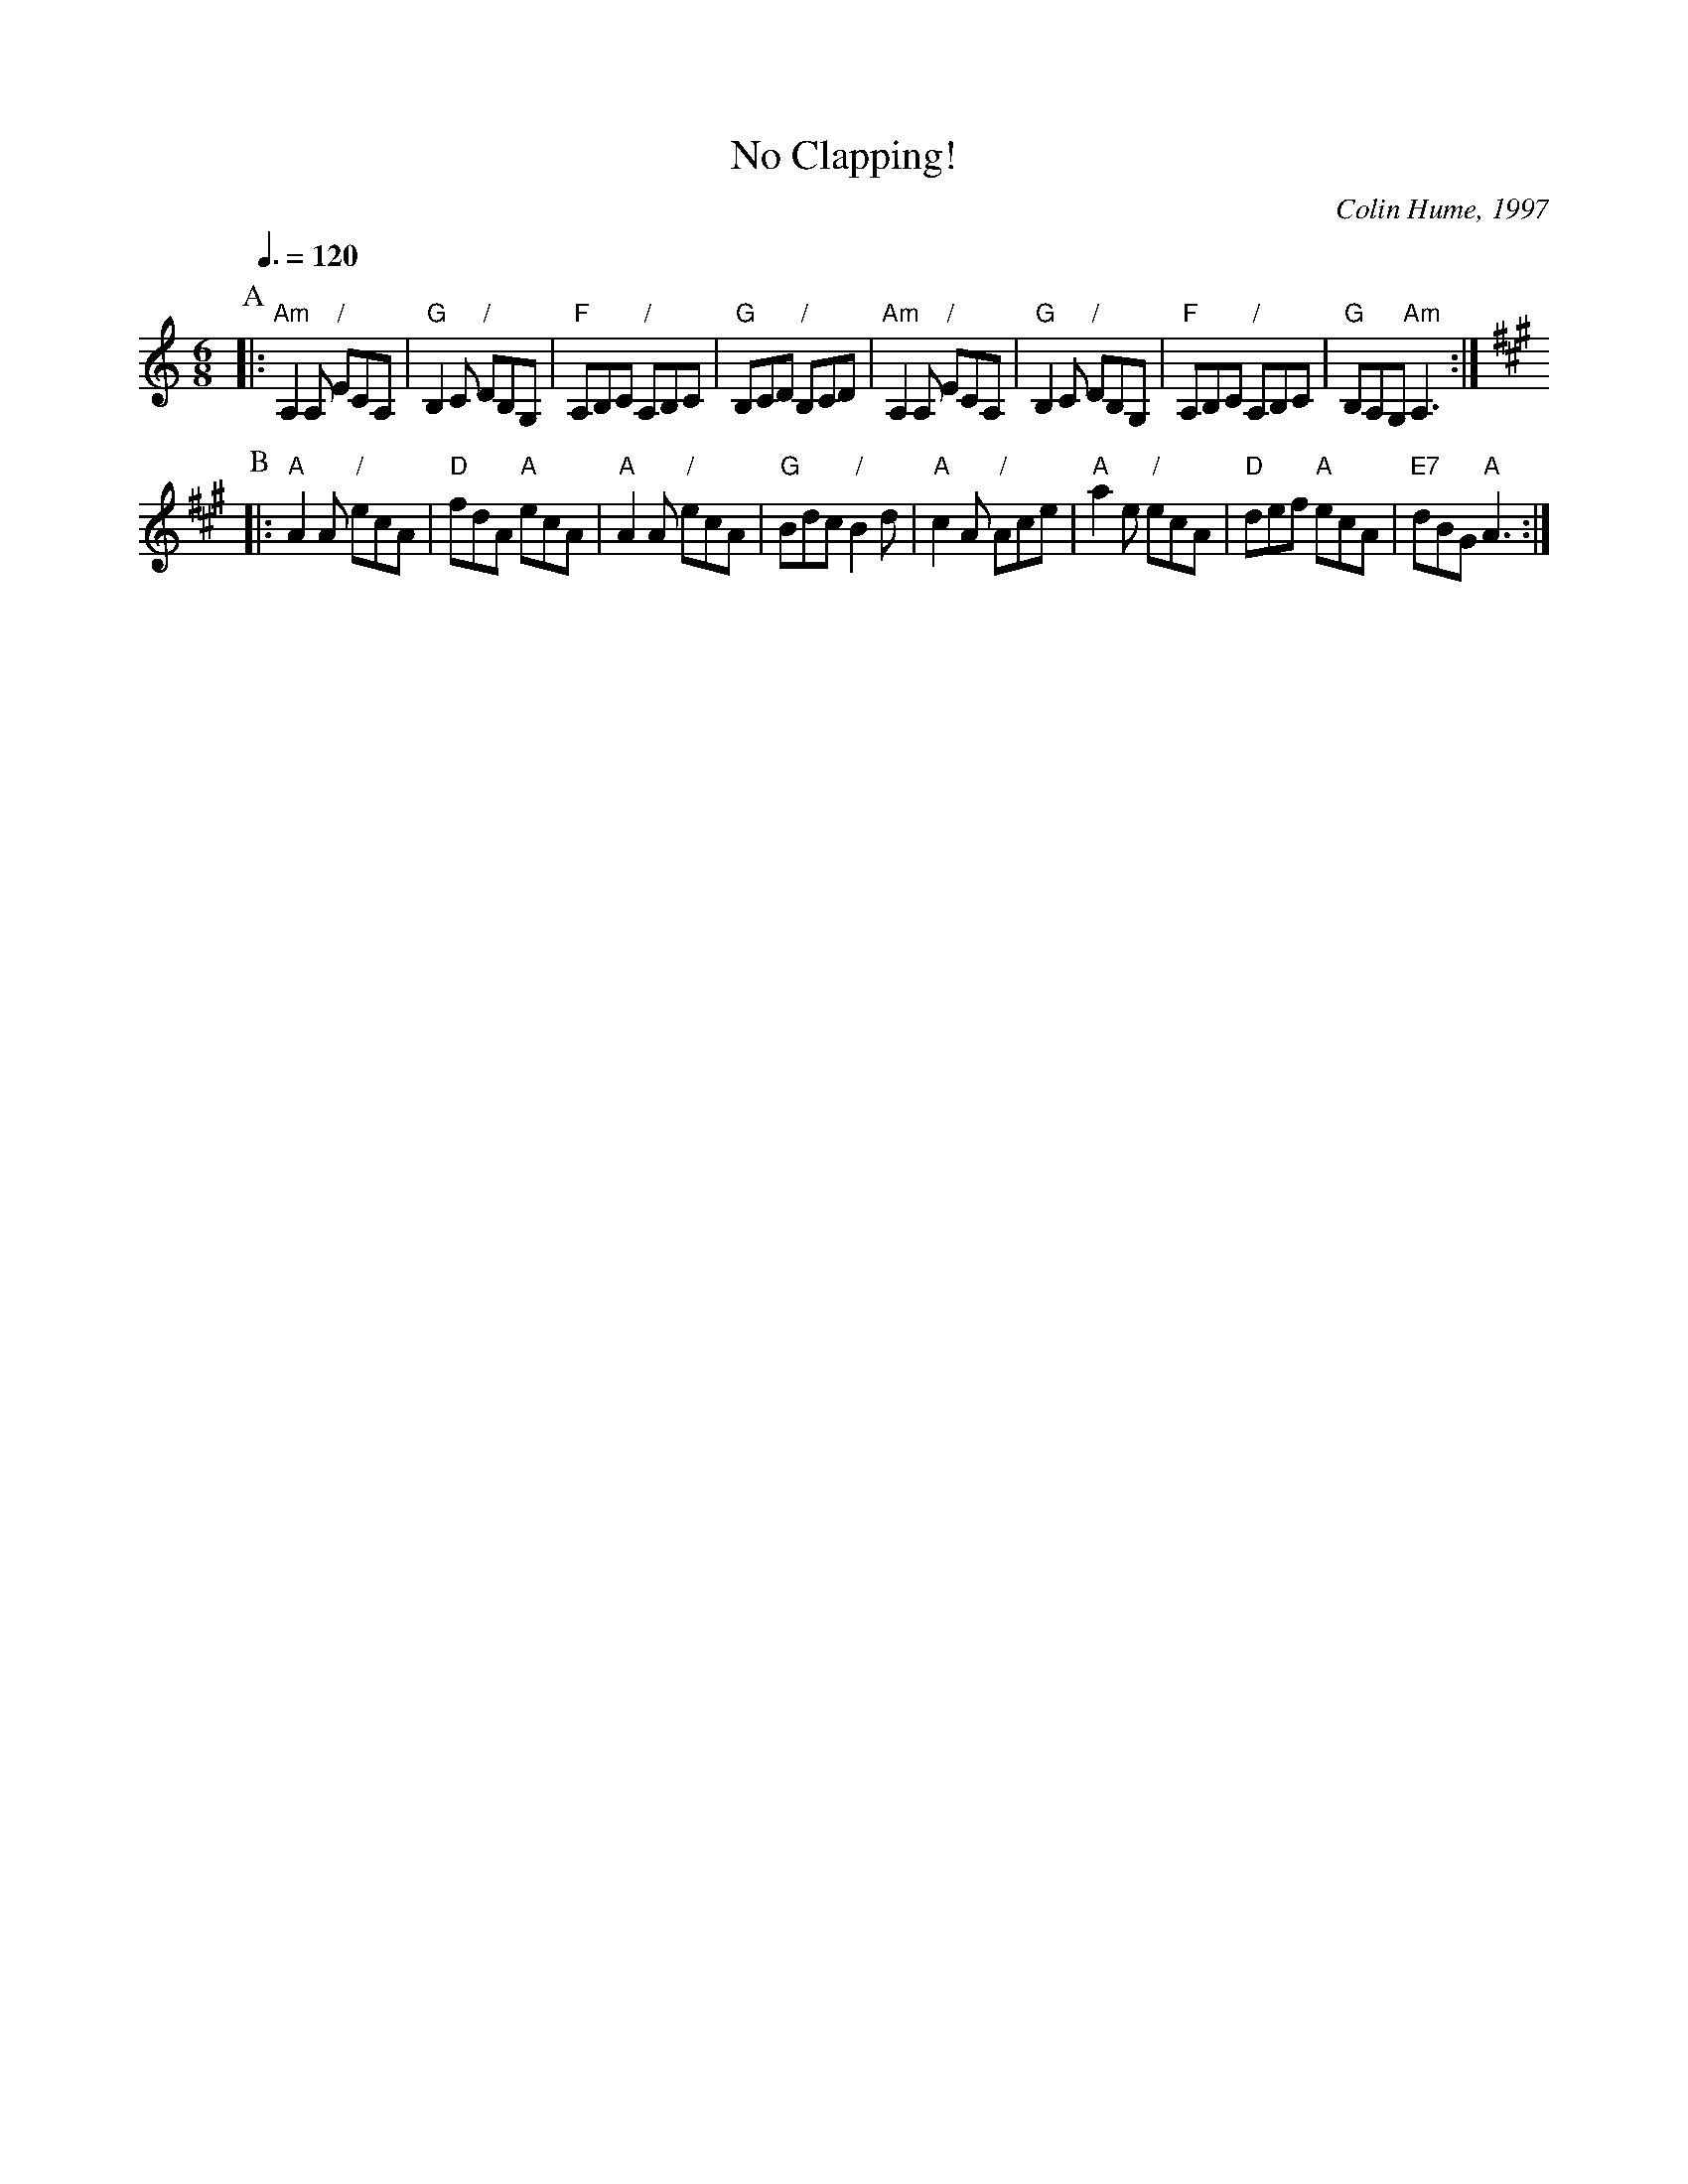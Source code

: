 X:530
T:No Clapping!
C:Colin Hume, 1997
L:1/8
M:6/8
S:Colin Hume's website,  colinhume.com  - chords can also be printed below the stave.
Q:3/8=120
K:Am
P:A
|: "Am"A,2A, "/"ECA, | "G"B,2C "/"DB,G, | "F"A,B,C "/"A,B,C | "G"B,CD "/"B,CD |\
"Am"A,2A, "/"ECA, | "G"B,2C "/"DB,G, | "F"A,B,C "/"A,B,C | "G"B,A,G, "Am"A,3 :|
K:A
P:B
|: "A"A2A "/"ecA | "D"fdA "A"ecA | "A"A2A "/"ecA | "G"Bdc "/"B2d |\
"A"c2A "/"Ace | "A"a2e "/"ecA | "D"def "A"ecA | "E7"dBG "A"A3 :|
